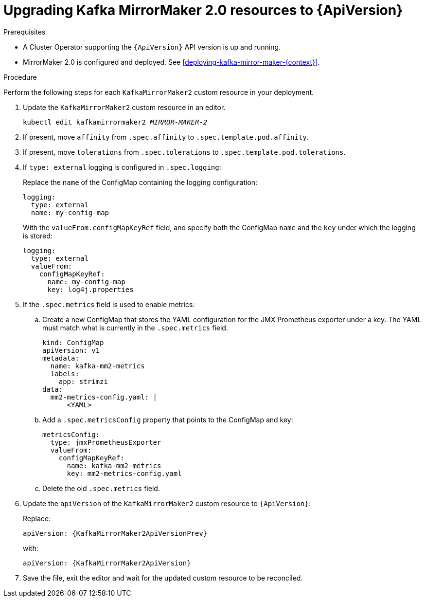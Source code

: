 // Module included in the following assemblies:
//
// assembly-upgrade-resources.adoc

[id='proc-upgrade-kafka-mirror-maker2-resources-{context}']
= Upgrading Kafka MirrorMaker 2.0 resources to {ApiVersion}

.Prerequisites

* A Cluster Operator supporting the `{ApiVersion}` API version is up and running.
* MirrorMaker 2.0 is configured and deployed. 
See xref:deploying-kafka-mirror-maker-{context}[]. 

.Procedure
Perform the following steps for each `KafkaMirrorMaker2` custom resource in your deployment.

. Update the `KafkaMirrorMaker2` custom resource in an editor.
+
[source,shell,subs="+quotes,attributes"]
----
kubectl edit kafkamirrormaker2 _MIRROR-MAKER-2_
----

. If present, move `affinity` from `.spec.affinity` to `.spec.template.pod.affinity`.

. If present, move `tolerations` from `.spec.tolerations` to `.spec.template.pod.tolerations`.

. If `type: external` logging is configured in `.spec.logging`:
+
Replace the `name` of the ConfigMap containing the logging configuration:
+
[source,yaml,subs="attributes+"]
----
logging:
  type: external
  name: my-config-map
----
+
With the `valueFrom.configMapKeyRef` field, and specify both the ConfigMap `name` and the `key` under which the logging is stored:
+
[source,yaml,subs="attributes+"]
----
logging:
  type: external
  valueFrom:
    configMapKeyRef:
      name: my-config-map
      key: log4j.properties
----

. If the `.spec.metrics` field is used to enable metrics:

.. Create a new ConfigMap that stores the YAML configuration for the JMX Prometheus exporter under a key. 
The YAML must match what is currently in the `.spec.metrics` field.
+
[source,yaml,subs="attributes+"]
----
kind: ConfigMap
apiVersion: v1
metadata:
  name: kafka-mm2-metrics
  labels:
    app: strimzi
data:
  mm2-metrics-config.yaml: |
      <YAML>
----

.. Add a `.spec.metricsConfig` property that points to the ConfigMap and key:
+
[source,yaml,subs="attributes+"]
----
metricsConfig:
  type: jmxPrometheusExporter
  valueFrom:
    configMapKeyRef:
      name: kafka-mm2-metrics
      key: mm2-metrics-config.yaml
----

.. Delete the old `.spec.metrics` field.

. Update the `apiVersion` of the `KafkaMirrorMaker2` custom resource to `{ApiVersion}`:
+
Replace:
+
[source,shell,subs="attributes"]
----
apiVersion: {KafkaMirrorMaker2ApiVersionPrev}
----
+
with:
+
[source,shell,subs="attributes"]
----
apiVersion: {KafkaMirrorMaker2ApiVersion}
----

. Save the file, exit the editor and wait for the updated custom resource to be reconciled.